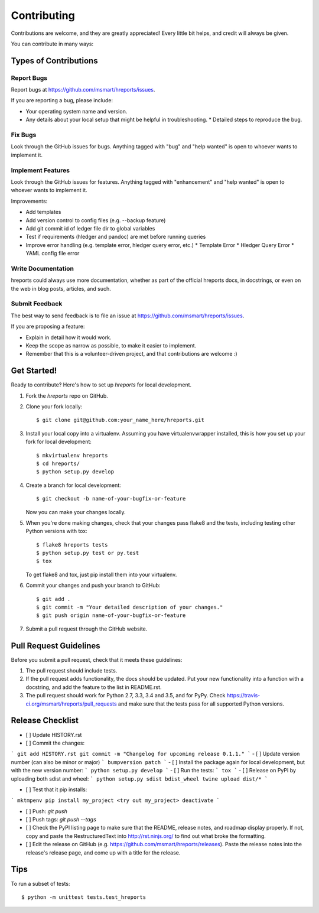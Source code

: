 .. highlight:: shell

============
Contributing
============

Contributions are welcome, and they are greatly appreciated! Every
little bit helps, and credit will always be given.

You can contribute in many ways:

Types of Contributions
----------------------

Report Bugs
~~~~~~~~~~~

Report bugs at https://github.com/msmart/hreports/issues.

If you are reporting a bug, please include:

* Your operating system name and version.
* Any details about your local setup that might be helpful in troubleshooting.
  * Detailed steps to reproduce the bug.

Fix Bugs
~~~~~~~~

Look through the GitHub issues for bugs. Anything tagged with "bug"
and "help wanted" is open to whoever wants to implement it.

Implement Features
~~~~~~~~~~~~~~~~~~

Look through the GitHub issues for features. Anything tagged with
"enhancement" and "help wanted" is open to whoever wants to implement it.

Improvements:

* Add templates 
* Add version control to config files (e.g. --backup feature)
* Add git commit id of ledger file dir to global variables
* Test if requirements (hledger and pandoc) are met before running queries
* Improve error handling (e.g. template error, hledger query error, etc.)
  * Template Error
  * Hledger Query Error
  * YAML config file error

Write Documentation
~~~~~~~~~~~~~~~~~~~

hreports could always use more documentation, whether as part of the
official hreports docs, in docstrings, or even on the web in blog posts,
articles, and such.

Submit Feedback
~~~~~~~~~~~~~~~

The best way to send feedback is to file an issue at
https://github.com/msmart/hreports/issues.

If you are proposing a feature:

* Explain in detail how it would work.
* Keep the scope as narrow as possible, to make it easier to implement.
* Remember that this is a volunteer-driven project, and that contributions
  are welcome :)

Get Started!
------------

Ready to contribute? Here's how to set up `hreports` for local development.

1. Fork the `hreports` repo on GitHub.
2. Clone your fork locally::

    $ git clone git@github.com:your_name_here/hreports.git

3. Install your local copy into a virtualenv. Assuming you have
   virtualenvwrapper installed, this is how you set up your fork for local
   development::

    $ mkvirtualenv hreports
    $ cd hreports/
    $ python setup.py develop

4. Create a branch for local development::

    $ git checkout -b name-of-your-bugfix-or-feature

   Now you can make your changes locally.

5. When you're done making changes, check that your changes pass flake8 and the
   tests, including testing other Python versions with tox::

    $ flake8 hreports tests
    $ python setup.py test or py.test
    $ tox

   To get flake8 and tox, just pip install them into your virtualenv.

6. Commit your changes and push your branch to GitHub::

    $ git add .
    $ git commit -m "Your detailed description of your changes."
    $ git push origin name-of-your-bugfix-or-feature

7. Submit a pull request through the GitHub website.

Pull Request Guidelines
-----------------------

Before you submit a pull request, check that it meets these guidelines:

1. The pull request should include tests.
2. If the pull request adds functionality, the docs should be updated. Put
   your new functionality into a function with a docstring, and add the
   feature to the list in README.rst.
3. The pull request should work for Python 2.7, 3.3, 3.4 and 3.5, and for PyPy. Check
   https://travis-ci.org/msmart/hreports/pull_requests
   and make sure that the tests pass for all supported Python versions.

Release Checklist
-----------------
- [ ] Update HISTORY.rst
- [ ] Commit the changes: 
```
git add HISTORY.rst
git commit -m "Changelog for upcoming release 0.1.1."
```
- [ ] Update version number (can also be minor or major)
```
bumpversion patch
```
- [ ] Install the package again for local development, but with the new version number:
```
python setup.py develop
```
- [ ] Run the tests:
```
tox
```
- [ ] Release on PyPI by uploading both sdist and wheel:
```
python setup.py sdist bdist_wheel
twine upload dist/*
```

- [ ] Test that it pip installs:
```
mktmpenv
pip install my_project
<try out my_project>
deactivate
```

- [ ] Push: `git push`
- [ ] Push tags: `git push --tags`
- [ ] Check the PyPI listing page to make sure that the README, release notes, and roadmap display properly. If not, copy and paste the RestructuredText into http://rst.ninjs.org/ to find out what broke the formatting.
- [ ] Edit the release on GitHub (e.g. https://github.com/msmart/hreports/releases). Paste the release notes into the release's release page, and come up with a title for the release.

Tips
----

To run a subset of tests::


    $ python -m unittest tests.test_hreports
